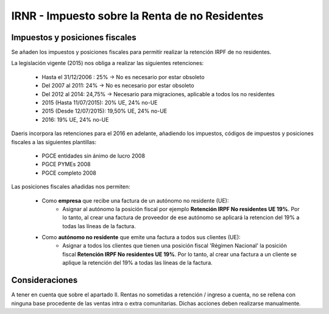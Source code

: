 ================================================
IRNR - Impuesto sobre la Renta de no Residentes
================================================

Impuestos y posiciones fiscales
=================================================

Se añaden los impuestos y posiciones fiscales para permitir realizar la retención IRPF de no residentes.

La legislación vigente (2015) nos obliga a realizar las siguientes retenciones:

   - Hasta el 31/12/2006 : 25% -> No es necesario por estar obsoleto
   - Del 2007 al 2011: 24% -> No es necesario por estar obsoleto
   - Del 2012 al 2014: 24,75% -> Necesario para migraciones, aplicable a todos los no residentes
   - 2015 (Hasta 11/07/2015): 20% UE, 24% no-UE
   - 2015 (Desde 12/07/2015): 19,50% UE, 24% no-UE
   - 2016: 19% UE, 24% no-UE

.. seealso::
   `Impuesto sobre la Renta de no Residentes: rentas obtenidas sin establecimiento permanente <https://sede.agenciatributaria.gob.es/Sede/no-residentes/irnr-sin-establecimiento-permanente.html>`_ .

Daeris incorpora las retenciones para el 2016 en adelante, añadiendo los impuestos, códigos de impuestos y
posiciones fiscales a las siguientes plantillas:

   - PGCE entidades sin ánimo de lucro 2008
   - PGCE PYMEs 2008
   - PGCE completo 2008

Las posiciones fiscales añadidas nos permiten:

   - Como **empresa** que recibe una factura de un autónomo no residente (UE):
      - Asignar al autónomo la posición fiscal por ejemplo **Retención IRPF No residentes UE 19%**. Por lo tanto, al crear una factura de proveedor de ese autónomo se aplicará la retencion del 19% a todas las líneas de la factura.

   - Como **autónomo no residente** que emite una factura a todos sus clientes (UE):
      - Asignar a todos los clientes que tienen una posición fiscal 'Régimen Nacional' la posición fiscal **Retención IRPF No residentes UE 19%**. Por lo tanto, al crear una factura a un cliente se aplique la retención del 19% a todas las líneas de la factura.

Consideraciones
================

A tener en cuenta que sobre el apartado II. Rentas no sometidas a retención / ingreso a cuenta, no se rellena con ninguna base procedente de las ventas intra o extra comunitarias.
Dichas acciones deben realizarse manualmente.